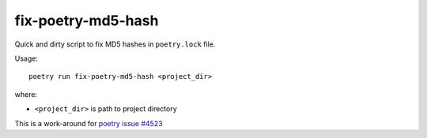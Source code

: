 fix-poetry-md5-hash
===================

Quick and dirty script to fix MD5 hashes in ``poetry.lock`` file.

Usage::

    poetry run fix-poetry-md5-hash <project_dir>

where:

* ``<project_dir>`` is path to project directory

This is a work-around for `poetry issue #4523`_

.. _poetry issue #4523: https://github.com/python-poetry/poetry/issues/4523
